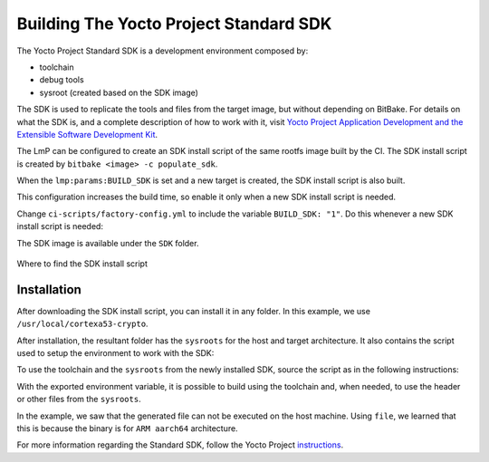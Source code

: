 .. _ref-building-sdk:

Building The Yocto Project Standard SDK
=======================================

The Yocto Project Standard SDK is a development environment composed by:

* toolchain
* debug tools
* sysroot (created based on the SDK image)

The SDK is used to replicate the tools and files from the target image,
but without depending on BitBake.
For details on what the SDK is, and a complete description of how to work with it,
visit `Yocto Project Application Development and the Extensible Software Development Kit <https://docs.yoctoproject.org/kirkstone/sdk-manual/index.html>`_.

The LmP can be configured to create an SDK install script of the same rootfs image built by the CI.
The SDK install script is created by ``bitbake <image> -c populate_sdk``.

When the ``lmp:params:BUILD_SDK`` is set and a new target is created,
the SDK install script is also built.

This configuration increases the build time, so enable it only when a new SDK install script is needed.

Change ``ci-scripts/factory-config.yml`` to include the variable ``BUILD_SDK: "1"``.
Do this whenever a new SDK install script is needed:

.. prompt:: text

   lmp:
     params:
         BUILD_SDK: "1"

The SDK image is available under the ``SDK`` folder.

.. figure:: /_static/reference/sdk-artifact.png
   :align: center

   Where to find the SDK install script

Installation
------------

After downloading the SDK install script, you can install it in any folder.
In this example, we use ``/usr/local/cortexa53-crypto``.

.. prompt:: text

  $ ./lmp-x86_64-cortexa53-crypto-toolchain-4.0.3-22-88-13-gacdf0df.sh
  Linux-microPlatform SDK installer version 4.0.3-22-88-13-gacdf0df
  =================================================================
  Enter target directory for SDK (default: /usr/local/lmp-x86_64): /usr/local/cortexa53-crypto
  You are about to install the SDK to "/usr/local/cortexa53-crypto". Proceed [Y/n]? y
  Extracting SDK.................................................................................................................................................................................................................................done
  Setting it up...done
  SDK has been successfully set up and is ready to be used.
  Each time you wish to use the SDK in a new shell session, you need to source the environment setup script e.g.

After installation, the resultant folder has the ``sysroots`` for the host and target architecture.
It also contains the script used to setup the environment to work with the SDK:

.. prompt:: text

    $ tree -L 2
    .
    ├── environment-setup-cortexa53-crypto-lmp-linux
    ├── site-config-cortexa53-crypto-lmp-linux
    ├── sysroots
    │   ├── cortexa53-crypto-lmp-linux
    │   └── x86_64-oesdk-linux
    └── version-cortexa53-crypto-lmp-linux

    3 directories, 3 files

To use the toolchain and the ``sysroots`` from the newly installed SDK,
source the script as in the following instructions:

.. prompt:: text

  $ source /usr/local/cortexa53-crypto/environment-setup-cortexa53-crypto-lmp-linux
  $ cd helloworld/
  $ $CC helloworld.c -o helloworld
  $ ./helloworld
    bash: ./helloworld: cannot execute binary file: Exec format error
  $ file helloworld
    helloworld: ELF 64-bit LSB pie executable, ARM aarch64, version 1 (SYSV), dynamically linked, interpreter /lib/ld-linux-aarch64.so.1, BuildID[sha1]=80e241327bd3412b91c2035cbacb73e87797e0b5, for GNU/Linux 3.14.0, with debug_info, not stripped

With the exported environment variable, it is possible to build using the toolchain
and, when needed, to use the header or other files from the ``sysroots``.

In the example, we saw that the generated file can not be executed on the host machine.
Using ``file``,  we learned that this is because the binary is for ``ARM aarch64`` architecture.

For more information regarding the Standard SDK, follow the Yocto Project
`instructions <https://docs.yoctoproject.org/kirkstone/singleindex.html#using-the-sdk-toolchain-directly>`_.
